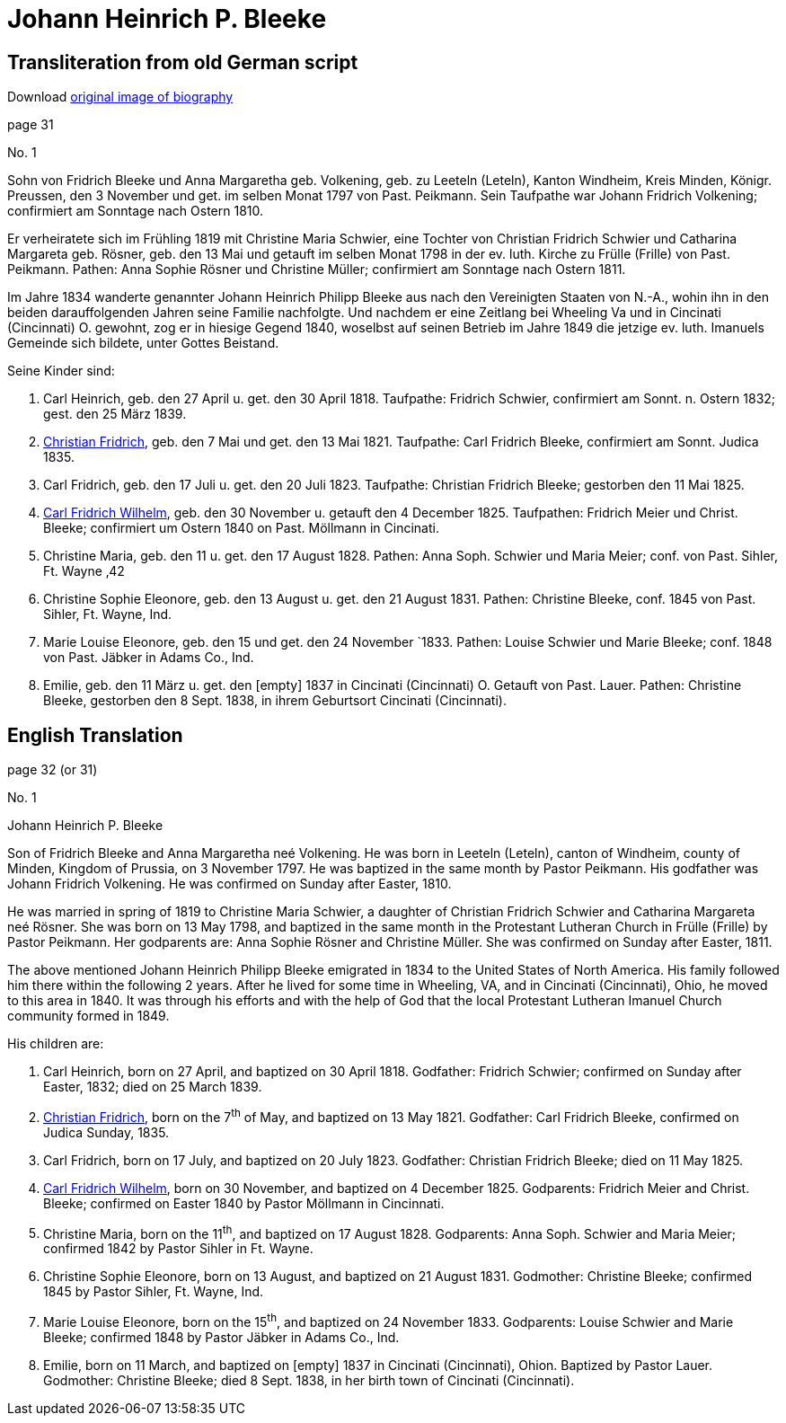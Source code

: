 = Johann Heinrich P. Bleeke

== Transliteration from old German script

Download xref:attachment$jhp-bleeke.jpg[original image of biography]

page 31

No. 1

Sohn von Fridrich Bleeke und Anna Margaretha geb. Volkening, geb. zu
Leeteln (Leteln), Kanton Windheim, Kreis Minden, Königr. Preussen, den 3
November und get. im selben Monat 1797 von Past. Peikmann. Sein
Taufpathe war Johann Fridrich Volkening; confirmiert am Sonntage nach
Ostern 1810.

Er verheiratete sich im Frühling 1819 mit Christine Maria Schwier, eine
Tochter von Christian Fridrich Schwier und Catharina Margareta geb.
Rösner, geb. den 13 Mai und getauft im selben Monat 1798 in der ev.
luth. Kirche zu Frülle (Frille) von Past. Peikmann. Pathen: Anna Sophie
Rösner und Christine Müller; confirmiert am Sonntage nach Ostern 1811.

Im Jahre 1834 wanderte genannter Johann Heinrich Philipp Bleeke aus nach
den Vereinigten Staaten von N.-A., wohin ihn in den beiden
darauffolgenden Jahren seine Familie nachfolgte. Und nachdem er eine
Zeitlang bei Wheeling Va und in Cincinati (Cincinnati) O. gewohnt, zog
er in hiesige Gegend 1840, woselbst auf seinen Betrieb im Jahre 1849 die
jetzige ev. luth. Imanuels Gemeinde sich bildete, unter Gottes Beistand.

Seine Kinder sind:

   . Carl Heinrich, geb. den 27 April u. get. den 30 April 1818.
     Taufpathe: Fridrich Schwier, confirmiert am Sonnt. n. Ostern 1832; gest.
     den 25 März 1839.

   . xref:./christian-fridrich-bleeke.adoc[Christian Fridrich], geb. den 7 Mai und get. den 13 Mai 1821.
     Taufpathe: Carl Fridrich Bleeke, confirmiert am Sonnt. Judica 1835.

. Carl Fridrich, geb. den 17 Juli u. get. den 20 Juli 1823.
Taufpathe: Christian Fridrich Bleeke; gestorben den 11 Mai 1825.
. xref:./carl-fridrich-wilhelm-bleeke.adoc[Carl Fridrich Wilhelm], geb. den 30 November u. getauft den 4
December 1825. Taufpathen: Fridrich Meier und Christ. Bleeke;
confirmiert um Ostern 1840 on Past. Möllmann in Cincinati.
. Christine Maria, geb. den 11 u. get. den 17 August 1828.
Pathen: Anna Soph. Schwier und Maria Meier; conf. von Past. Sihler, Ft.
Wayne ‚42
. Christine Sophie Eleonore, geb. den 13 August u. get. den 21
August 1831. Pathen: Christine Bleeke, conf. 1845 von Past. Sihler, Ft.
Wayne, Ind.
. Marie Louise Eleonore, geb. den 15 und get. den 24 November
`1833. Pathen: Louise Schwier und Marie Bleeke; conf. 1848 von Past.
Jäbker in Adams Co., Ind.
. Emilie, geb. den 11 März u. get. den [empty] 1837 in Cincinati
(Cincinnati) O. Getauft von Past. Lauer. Pathen: Christine Bleeke,
gestorben den 8 Sept. 1838, in ihrem Geburtsort Cincinati (Cincinnati).

== English Translation

page 32 (or 31)

No. 1

Johann Heinrich P. Bleeke

Son of Fridrich Bleeke and Anna Margaretha neé Volkening. He was born in
Leeteln (Leteln), canton of Windheim, county of Minden, Kingdom of
Prussia, on 3 November 1797. He was baptized in the same month by Pastor
Peikmann. His godfather was Johann Fridrich Volkening. He was confirmed
on Sunday after Easter, 1810.

He was married in spring of 1819 to Christine Maria Schwier, a daughter
of Christian Fridrich Schwier and Catharina Margareta neé Rösner. She
was born on 13 May 1798, and baptized in the same month in the
Protestant Lutheran Church in Frülle (Frille) by Pastor Peikmann. Her
godparents are: Anna Sophie Rösner and Christine Müller. She was
confirmed on Sunday after Easter, 1811.

The above mentioned Johann Heinrich Philipp Bleeke emigrated in 1834 to
the United States of North America. His family followed him there within
the following 2 years. After he lived for some time in Wheeling, VA, and
in Cincinati (Cincinnati), Ohio, he moved to this area in 1840. It was
through his efforts and with the help of God that the local Protestant
Lutheran Imanuel Church community formed in 1849.

His children are:

. Carl Heinrich, born on 27 April, and baptized on 30 April 1818.
Godfather: Fridrich Schwier; confirmed on Sunday after Easter,
1832; died on 25 March 1839.

. xref:./christian-fridrich-bleeke.adoc[Christian Fridrich], born on the 7^th^ of May, and baptized on
13 May 1821. Godfather: Carl Fridrich Bleeke, confirmed on Judica
Sunday, 1835.

. Carl Fridrich, born on 17 July, and baptized on 20 July 1823.
Godfather: Christian Fridrich Bleeke; died on 11 May 1825.

. xref:./carl-fridrich-wilhelm-bleeke.adoc[Carl Fridrich Wilhelm],
born on 30 November, and baptized on 4 December 1825. Godparents: Fridrich Meier
and Christ. Bleeke; confirmed on Easter 1840 by Pastor Möllmann in Cincinnati.

. Christine Maria, born on the 11^th^, and baptized on 17 August 1828.
Godparents: Anna Soph. Schwier and Maria Meier; confirmed 1842 by
Pastor Sihler in Ft. Wayne.

. Christine Sophie Eleonore, born on 13 August, and baptized on
21 August 1831. Godmother: Christine Bleeke; confirmed 1845 by Pastor
Sihler, Ft. Wayne, Ind.

. Marie Louise Eleonore, born on the 15^th^, and baptized on 24
November 1833. Godparents: Louise Schwier and Marie Bleeke; confirmed
1848 by Pastor Jäbker in Adams Co., Ind.

. Emilie, born on 11 March, and baptized on [empty] 1837 in
Cincinati (Cincinnati), Ohion. Baptized by Pastor Lauer. Godmother:
Christine Bleeke; died 8 Sept. 1838, in her birth town of Cincinati
(Cincinnati).
